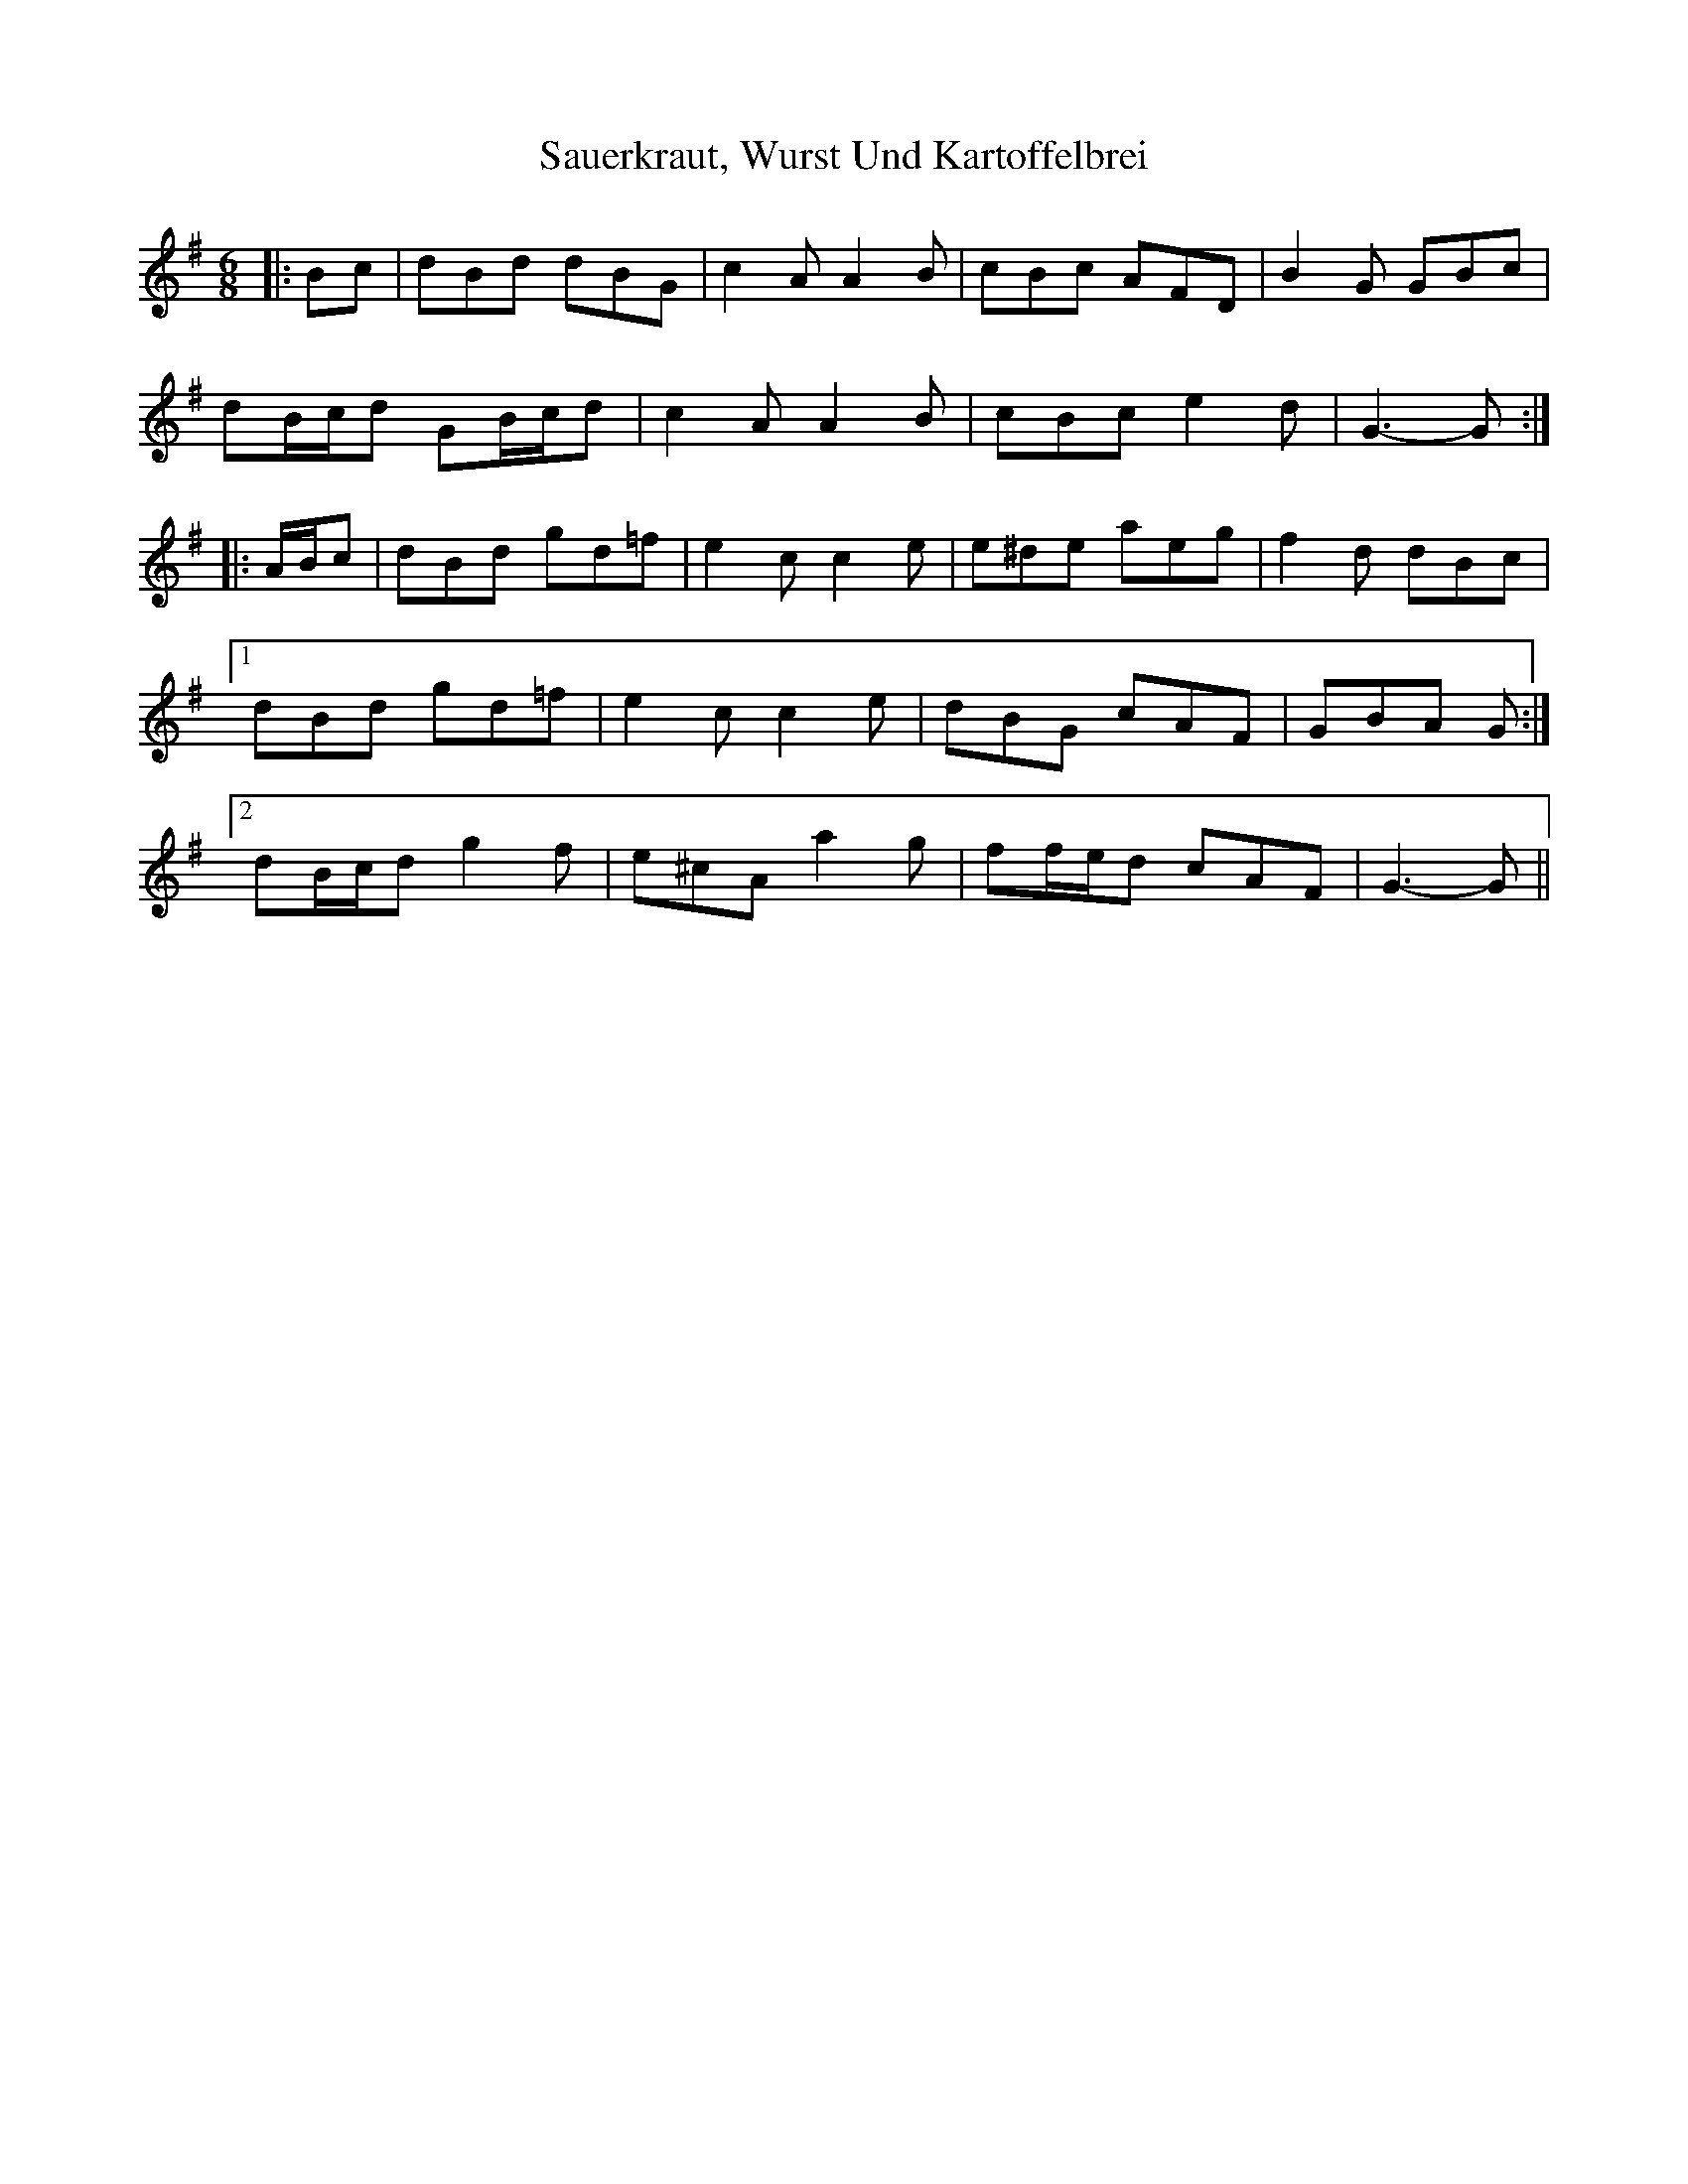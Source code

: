 X: 35996
T: Sauerkraut, Wurst Und Kartoffelbrei
R: jig
M: 6/8
K: Gmajor
|:Bc|dBd dBG|c2 A A2 B|cBc AFD|B2 G GBc|
dB/c/d GB/c/d|c2 A A2 B|cBc e2 d|G3- G:|
|:A/B/c|dBd gd=f|e2 c c2 e|e^de aeg|f2 d dBc|
[1 dBd gd=f|e2 c c2 e|dBG cAF|GBA G:|
[2 dB/c/d g2 f|e^cA a2 g|ff/e/d cAF|G3- G||

